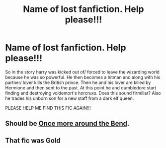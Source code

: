 #+TITLE: Name of lost fanfiction. Help please!!!

* Name of lost fanfiction. Help please!!!
:PROPERTIES:
:Author: DoricWolf
:Score: 5
:DateUnix: 1495768626.0
:DateShort: 2017-May-26
:END:
So in the story harry was kicked out of/ forced to leave the wizarding world because he was so powerful. He then becomes a hitman and along with his partner/ lover kills the British prince. Then he and his lover are killed by Hermione and then sent to the past. At this point he and dumbledore start finding and destroying voldemort's horcruxs. Does this sound firmiliar? Also he trades his unborn son for a new staff from a dark elf queen.

PLEASE HELP ME FIND THIS FIC AGAIN!!!


** Should be [[https://www.fanfiction.net/s/11054453/1/Once-more-around-the-Bend][Once more around the Bend]].
:PROPERTIES:
:Author: smithrooks
:Score: 4
:DateUnix: 1495777164.0
:DateShort: 2017-May-26
:END:


** That fic was Gold
:PROPERTIES:
:Author: Lakas1236547
:Score: 1
:DateUnix: 1495935763.0
:DateShort: 2017-May-28
:END:
